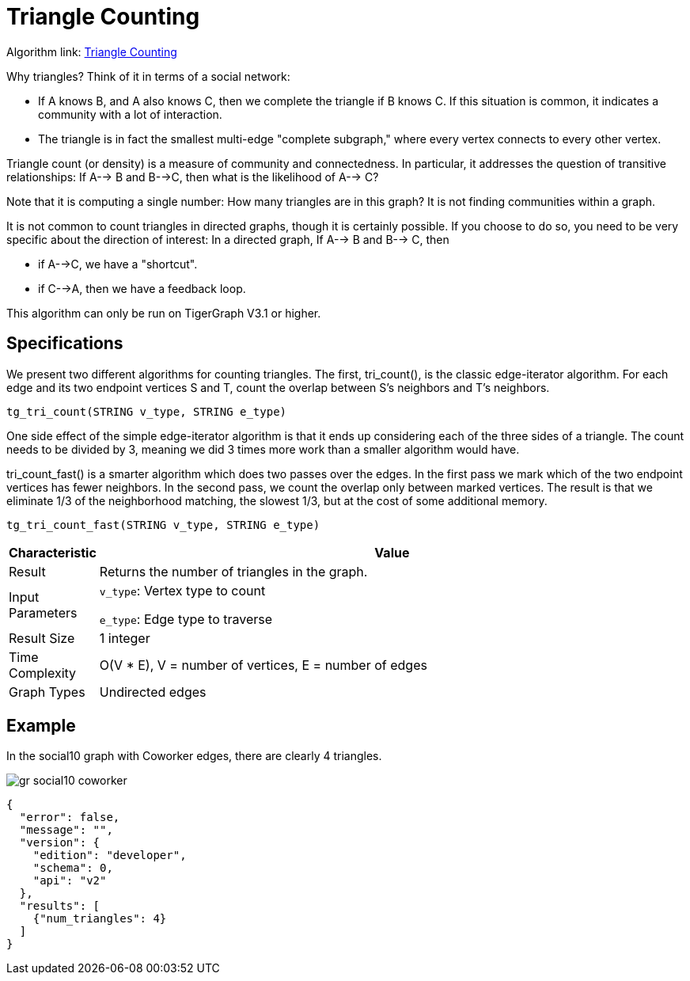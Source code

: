 = Triangle Counting

Algorithm link: link:https://github.com/tigergraph/gsql-graph-algorithms/tree/master/algorithms/Community/triangle_counting[Triangle Counting]

Why triangles? Think of it in terms of a social network:

* If A knows B, and A also knows C, then we complete the triangle if B knows C. If this situation is common, it indicates a community with a lot of interaction.
* The triangle is in fact the smallest multi-edge "complete subgraph," where every vertex connects to every other vertex.

Triangle count (or density) is a measure of community and connectedness. In particular, it addresses the question of transitive relationships: If A--> B and B-->C, then what is the likelihood of A--> C?

Note that it is computing a single number: How many triangles are in this graph? It is not finding communities within a graph.

It is not common to count triangles in directed graphs, though it is certainly possible. If you choose to do so, you need to be very specific about the direction of interest: In a directed graph, If A--> B and B--> C, then

* if A-->C, we have a "shortcut".
* if C-->A, then we have a feedback loop.

This algorithm can only be run on TigerGraph V3.1 or higher.

== Specifications

We present two different algorithms for counting triangles. The first, tri_count(), is the classic edge-iterator algorithm. For each edge and its two endpoint vertices S and T, count the overlap between S's neighbors and T's neighbors.

[source,gsql]
----
tg_tri_count(STRING v_type, STRING e_type)
----

One side effect of the simple edge-iterator algorithm is that it ends up considering each of the three sides of a triangle. The count needs to be divided by 3, meaning we did 3 times more work than a smaller algorithm would have.

tri_count_fast() is a smarter algorithm which does two passes over the edges. In the first pass we mark which of the two endpoint vertices has fewer neighbors. In the second pass, we count the overlap only between marked vertices. The result is that we eliminate 1/3 of the neighborhood matching, the slowest 1/3, but at the cost of some additional memory.

[source,gsql]
----
tg_tri_count_fast(STRING v_type, STRING e_type)
----

[width="100%",cols="<5%,<50%",options="header",]
|===
|*Characteristic* |Value
|Result |Returns the number of triangles in the graph.
|Input Parameters a|
`+v_type+`: Vertex type to count

`+e_type+`: Edge type to traverse

|Result Size |1 integer
|Time Complexity |O(V * E), V = number of vertices, E = number of edges
|Graph Types |Undirected edges
|===

== Example

In the social10 graph with Coworker edges, there are clearly 4 triangles.

image::gr_social10_coworker.png[]

[source,text]
----
{
  "error": false,
  "message": "",
  "version": {
    "edition": "developer",
    "schema": 0,
    "api": "v2"
  },
  "results": [
    {"num_triangles": 4}
  ]
}
----
